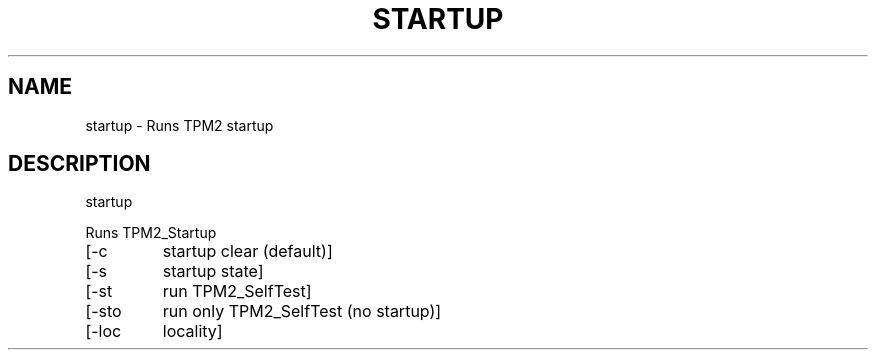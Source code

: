 .\" DO NOT MODIFY THIS FILE!  It was generated by help2man 1.47.13.
.TH STARTUP "1" "December 2020" "startup 1.3" "User Commands"
.SH NAME
startup \- Runs TPM2 startup
.SH DESCRIPTION
startup
.PP
Runs TPM2_Startup
.TP
[\-c
startup clear (default)]
.TP
[\-s
startup state]
.TP
[\-st
run TPM2_SelfTest]
.TP
[\-sto
run only TPM2_SelfTest (no startup)]
.TP
[\-loc
locality]
